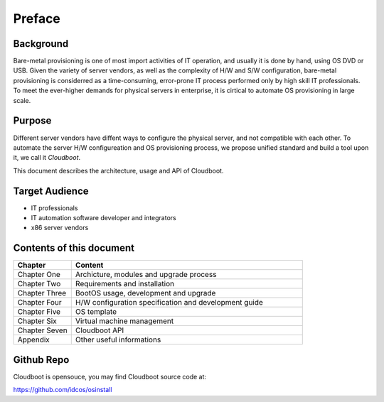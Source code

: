***************
Preface
***************


Background
===========
Bare-metal provisioning is one of most import activities of IT operation, and usually it is done by hand, using OS DVD or USB. Given the variety of server vendors, as well as the  complexity of H/W and S/W configuration, bare-metal provisioning is considerred as a time-consuming, error-prone IT process performed only by high skill IT professionals. To meet the ever-higher demands for physical servers in enterprise, it is cirtical to automate OS provisioning in large scale.

Purpose
===========
Different server vendors have diffent ways to configure the physical server, and not compatible with each other. To automate the server H/W configureation and OS provisioning process, we propose unified standard and build a tool upon it, we call it *Cloudboot*.

This document describes the architecture, usage and API of Cloudboot.

Target Audience
===============
- IT professionals
- IT automation software developer and integrators 
- x86 server vendors

Contents of this document
==========================

.. csv-table::
    :header: Chapter, Content
    :widths: 5, 20

    Chapter One, "Archicture, modules and upgrade process"
    Chapter Two, Requirements and installation
    Chapter Three, "BootOS usage, development and upgrade"
    Chapter Four, H/W configuration specification and development guide
    Chapter Five, OS template
    Chapter Six, Virtual machine management
    Chapter Seven, Cloudboot API
    Appendix, Other useful informations

Github Repo
============
Cloudboot is opensouce, you may find Cloudboot source code at:

https://github.com/idcos/osinstall
